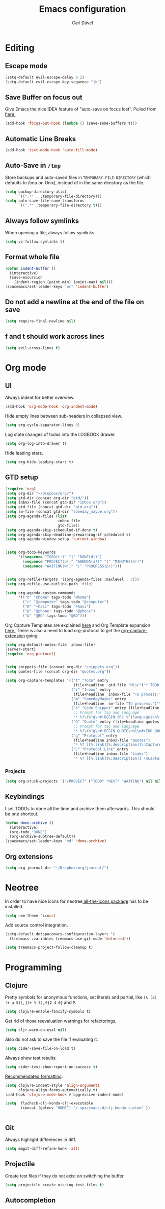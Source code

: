 #+TITLE: Emacs configuration
#+AUTHOR: Carl Düvel
#+EMAIL: c.a.duevel@gmail.com 
* Editing
** Escape mode
#+BEGIN_SRC emacs-lisp
  (setq-default evil-escape-delay 0.2)
  (setq-default evil-escape-key-sequence "jk")
#+END_SRC
** Save Buffer on focus out
Give Emacs the nice IDEA feature of "auto-save on focus lost".
Pulled from [[https://emacsredux.com/blog/2014/03/22/a-peek-at-emacs-24-dot-4-focus-hooks/][here.]]
#+BEGIN_SRC emacs-lisp
(add-hook 'focus-out-hook (lambda () (save-some-buffers t)))
#+END_SRC
** Automatic Line Breaks
#+BEGIN_SRC emacs-lisp
(add-hook 'text-mode-hook 'auto-fill-mode)
#+END_SRC
** Auto-Save in =/tmp=

Store backups and auto-saved files in =TEMPORARY-FILE-DIRECTORY= (which
defaults to /tmp on Unix), instead of in the same directory as the
file.

#+BEGIN_SRC emacs-lisp
(setq backup-directory-alist
      `((".*" . ,temporary-file-directory)))
(setq auto-save-file-name-transforms
      `((".*" ,temporary-file-directory t)))
#+END_SRC
** Always follow symlinks
When opening a file, always follow symlinks.
#+BEGIN_SRC emacs-lisp
(setq vc-follow-symlinks t)
#+END_SRC
** Format whole file
#+BEGIN_SRC emacs-lisp
  (defun indent-buffer ()
    (interactive)
    (save-excursion
      (indent-region (point-min) (point-max) nil)))
  (spacemacs/set-leader-keys "or" 'indent-buffer)
#+END_SRC 
** Do not add a newline at the end of the file on save
#+BEGIN_SRC emacs-lisp
  (setq require-final-newline nil)
#+END_SRC
** f and t should work across lines
#+begin_src emacs-lisp 
  (setq evil-cross-lines t)
#+end_src

* Org mode
** UI
Always indent for better overview.
#+BEGIN_SRC emacs-lisp
(add-hook 'org-mode-hook 'org-indent-mode)
#+END_SRC
 Hide empty lines between sub-headers in collapsed view.
#+BEGIN_SRC emacs-lisp
(setq org-cycle-separator-lines 0)
#+END_SRC
Log state changes of todos into the LOGBOOK drawer.
#+BEGIN_SRC emacs-lisp
(setq org-log-into-drawer t)
#+END_SRC
Hide leading stars.
#+BEGIN_SRC emacs-lisp
(setq org-hide-leading-stars t)
#+END_SRC
** GTD setup
#+BEGIN_SRC emacs-lisp
  (require 'org)
  (setq org-dir "~/Dropbox/org/")
  (setq gtd-dir (concat org-dir "gtd/"))
  (setq inbox-file (concat gtd-dir "inbox.org"))
  (setq gtd-file (concat gtd-dir "gtd.org"))
  (setq sm-file (concat gtd-dir "someday_maybe.org"))
  (setq org-agenda-files (list
                          inbox-file
                          gtd-file))
  (setq org-agenda-skip-scheduled-if-done t)
  (setq org-agenda-skip-deadline-prewarning-if-scheduled t)
  (setq org-agenda-window-setup 'current-window) 


  (setq org-todo-keywords
        '((sequence "TODO(t!)" "|" "DONE(d!)")
          (sequence "PROJECT(p!)" "AGENDA(a!)" "|" "MINUTES(m!)")
          (sequence "WAITING(w!)" "|" "PROGRESS(p!)")))


  (setq org-refile-targets '((org-agenda-files :maxlevel . 3)))
  (setq org-refile-use-outline-path 'file)

  (setq org-agenda-custom-commands
        '(("h" "@home" tags-todo "@home")
          ("c" "@computer" tags-todo "@computer")
          ("H" "+hasi" tags-todo "+hasi")
          ("p" "@phone" tags-todo "@phone")
          ("b" "@BO" tags-todo "@BO")))
#+END_SRC
Org Capture Templates are explained [[http://orgmode.org/manual/Capture-templates.html][here]] and Org Template expansion
[[http://orgmode.org/manual/Template-expansion.html#Template-expansion][here.]] There is also a  need to load org-protocol to get the
[[https://github.com/sprig/org-capture-extension][org-capture-extension]] going.

#+BEGIN_SRC emacs-lisp
  (setq org-default-notes-file  inbox-file)
  (server-start)
  (require 'org-protocol)


  (setq snippets-file (concat org-dir "snippets.org"))
  (setq quotes-file (concat org-dir "quotes.org"))

  (setq org-capture-templates '(("t" "Todo" entry
                                 (file+headline  gtd-file "Misc")"* TODO %i%?")
                                ("i" "Inbox" entry
                                 (file+headline  inbox-file "To process:")"* %i%?")
                                ("m" "SomedayMaybe" entry
                                 (file+headline  sm-file "To process:")"* %i%?")
                                ("s" "Code Snippet" entry (file+headline snippets-file "Snippets")
                                 ;; Prompt for tag and language
                                 "* %?\t%^g\n#+BEGIN_SRC %^{language}\n%i\n#+END_SRC")
                                ("Q" "Quote" entry (file+headline quotes-file "To order")
                                 ;; Prompt for tag and language
                                 "* %?\t%^g\n#+BEGIN_QUOTE\n%i\n#+END_QUOTE\n%^{source}")
                                ("q" "Protocol" entry
                                 (file+headline inbox-file "Quotes")
                                 "* %? [[%:link][%:description]]\nCaptured on: %U\n #+BEGIN_QUOTE\n%i\n#+END_QUOTE\n")
                                ("L" "Protocol Link" entry
                                 (file+headline inbox-file "Links")
                                 "* %? [[%:link][%:description]] \nCaptured on: %U")))

#+END_SRC
*** Projects
#+BEGIN_SRC emacs-lisp
  (setq org-stuck-projects '("/PROJECT" ("TODO" "NEXT" "WAITING") nil nil))
#+END_SRC
** Keybindings
I set TODOs to done all the time and archive them afterwards. This should be one
shortcut.
#+BEGIN_SRC emacs-lisp
  (defun done-archive ()
    (interactive)
    (org-todo "DONE")
    (org-archive-subtree-default))
  (spacemacs/set-leader-keys "od" 'done-archive)
#+END_SRC 
** Org extensions
#+BEGIN_SRC emacs-lisp
(setq org-journal-dir "~/Dropbox/org/journal/")
#+END_SRC
* Neotree
In order to have nice icons for neotree[[https://github.com/domtronn/all-the-icons.el][ all-the-icons package]]  has to be installed.
#+BEGIN_SRC emacs-lisp 
(setq neo-theme 'icons)
#+END_SRC
Add source control integration.
#+BEGIN_SRC emacs-lisp
  (setq-default dotspacemacs-configuration-layers '(
    (treemacs :variables treemacs-use-git-mode 'deferred)))
#+END_SRC
#+BEGIN_SRC emacs-lisp
  (setq treemacs-project-follow-cleanup t)
#+END_SRC

* Programming
** Clojure
Pretty symbols for anonymous functions, set literals and partial, like =(λ [a]
(+ a 5))=, =ƒ(+ % 5)=, =∈{2 4 6}= and =Ƥ=.
#+BEGIN_SRC emacs-lisp
  (setq clojure-enable-fancify-symbols t)
#+END_SRC
Get rid of those reevaluation warnings for refactorings.
#+BEGIN_SRC emacs-lisp
  (setq cljr-warn-on-eval nil)
#+END_SRC
Also do not ask to save the file if evaluating it.
#+BEGIN_SRC emacs-lisp
  (setq cider-save-file-on-load t)
#+END_SRC
Always show test results:
#+BEGIN_SRC emacs-lisp
  (setq cider-test-show-report-on-success t)
#+END_SRC
[[https://practicalli.github.io/spacemacs/improving-code/formatting/][Recommendated formatting]]:
#+BEGIN_SRC emacs-lisp
  (setq clojure-indent-style 'align-arguments
        clojure-align-forms-automatically t)
  (add-hook 'clojure-mode-hook #'aggressive-indent-mode)
#+END_SRC
#+BEGIN_SRC emacs-lisp
  (setq  flycheck-clj-kondo-clj-executable
         (concat (getenv "HOME") "/.spacemacs.d/clj-kondo-custom" ))


#+END_SRC


** Git
Always highlight differences in diff.
#+BEGIN_SRC emacs-lisp
  (setq magit-diff-refine-hunk 'all)
#+END_SRC
** Projectile
Create test files if they do not exist on switching the buffer 
#+BEGIN_SRC emacs-lisp
  (setq projectile-create-missing-test-files t)
#+END_SRC
** Autocompletion
#+BEGIN_SRC emacs-lisp
  (setq 
   auto-completion-enable-help-tooltip t
   auto-completion-enable-snippets-in-popup t
   auto-completion-enable-sort-by-usage t)
#+END_SRC
